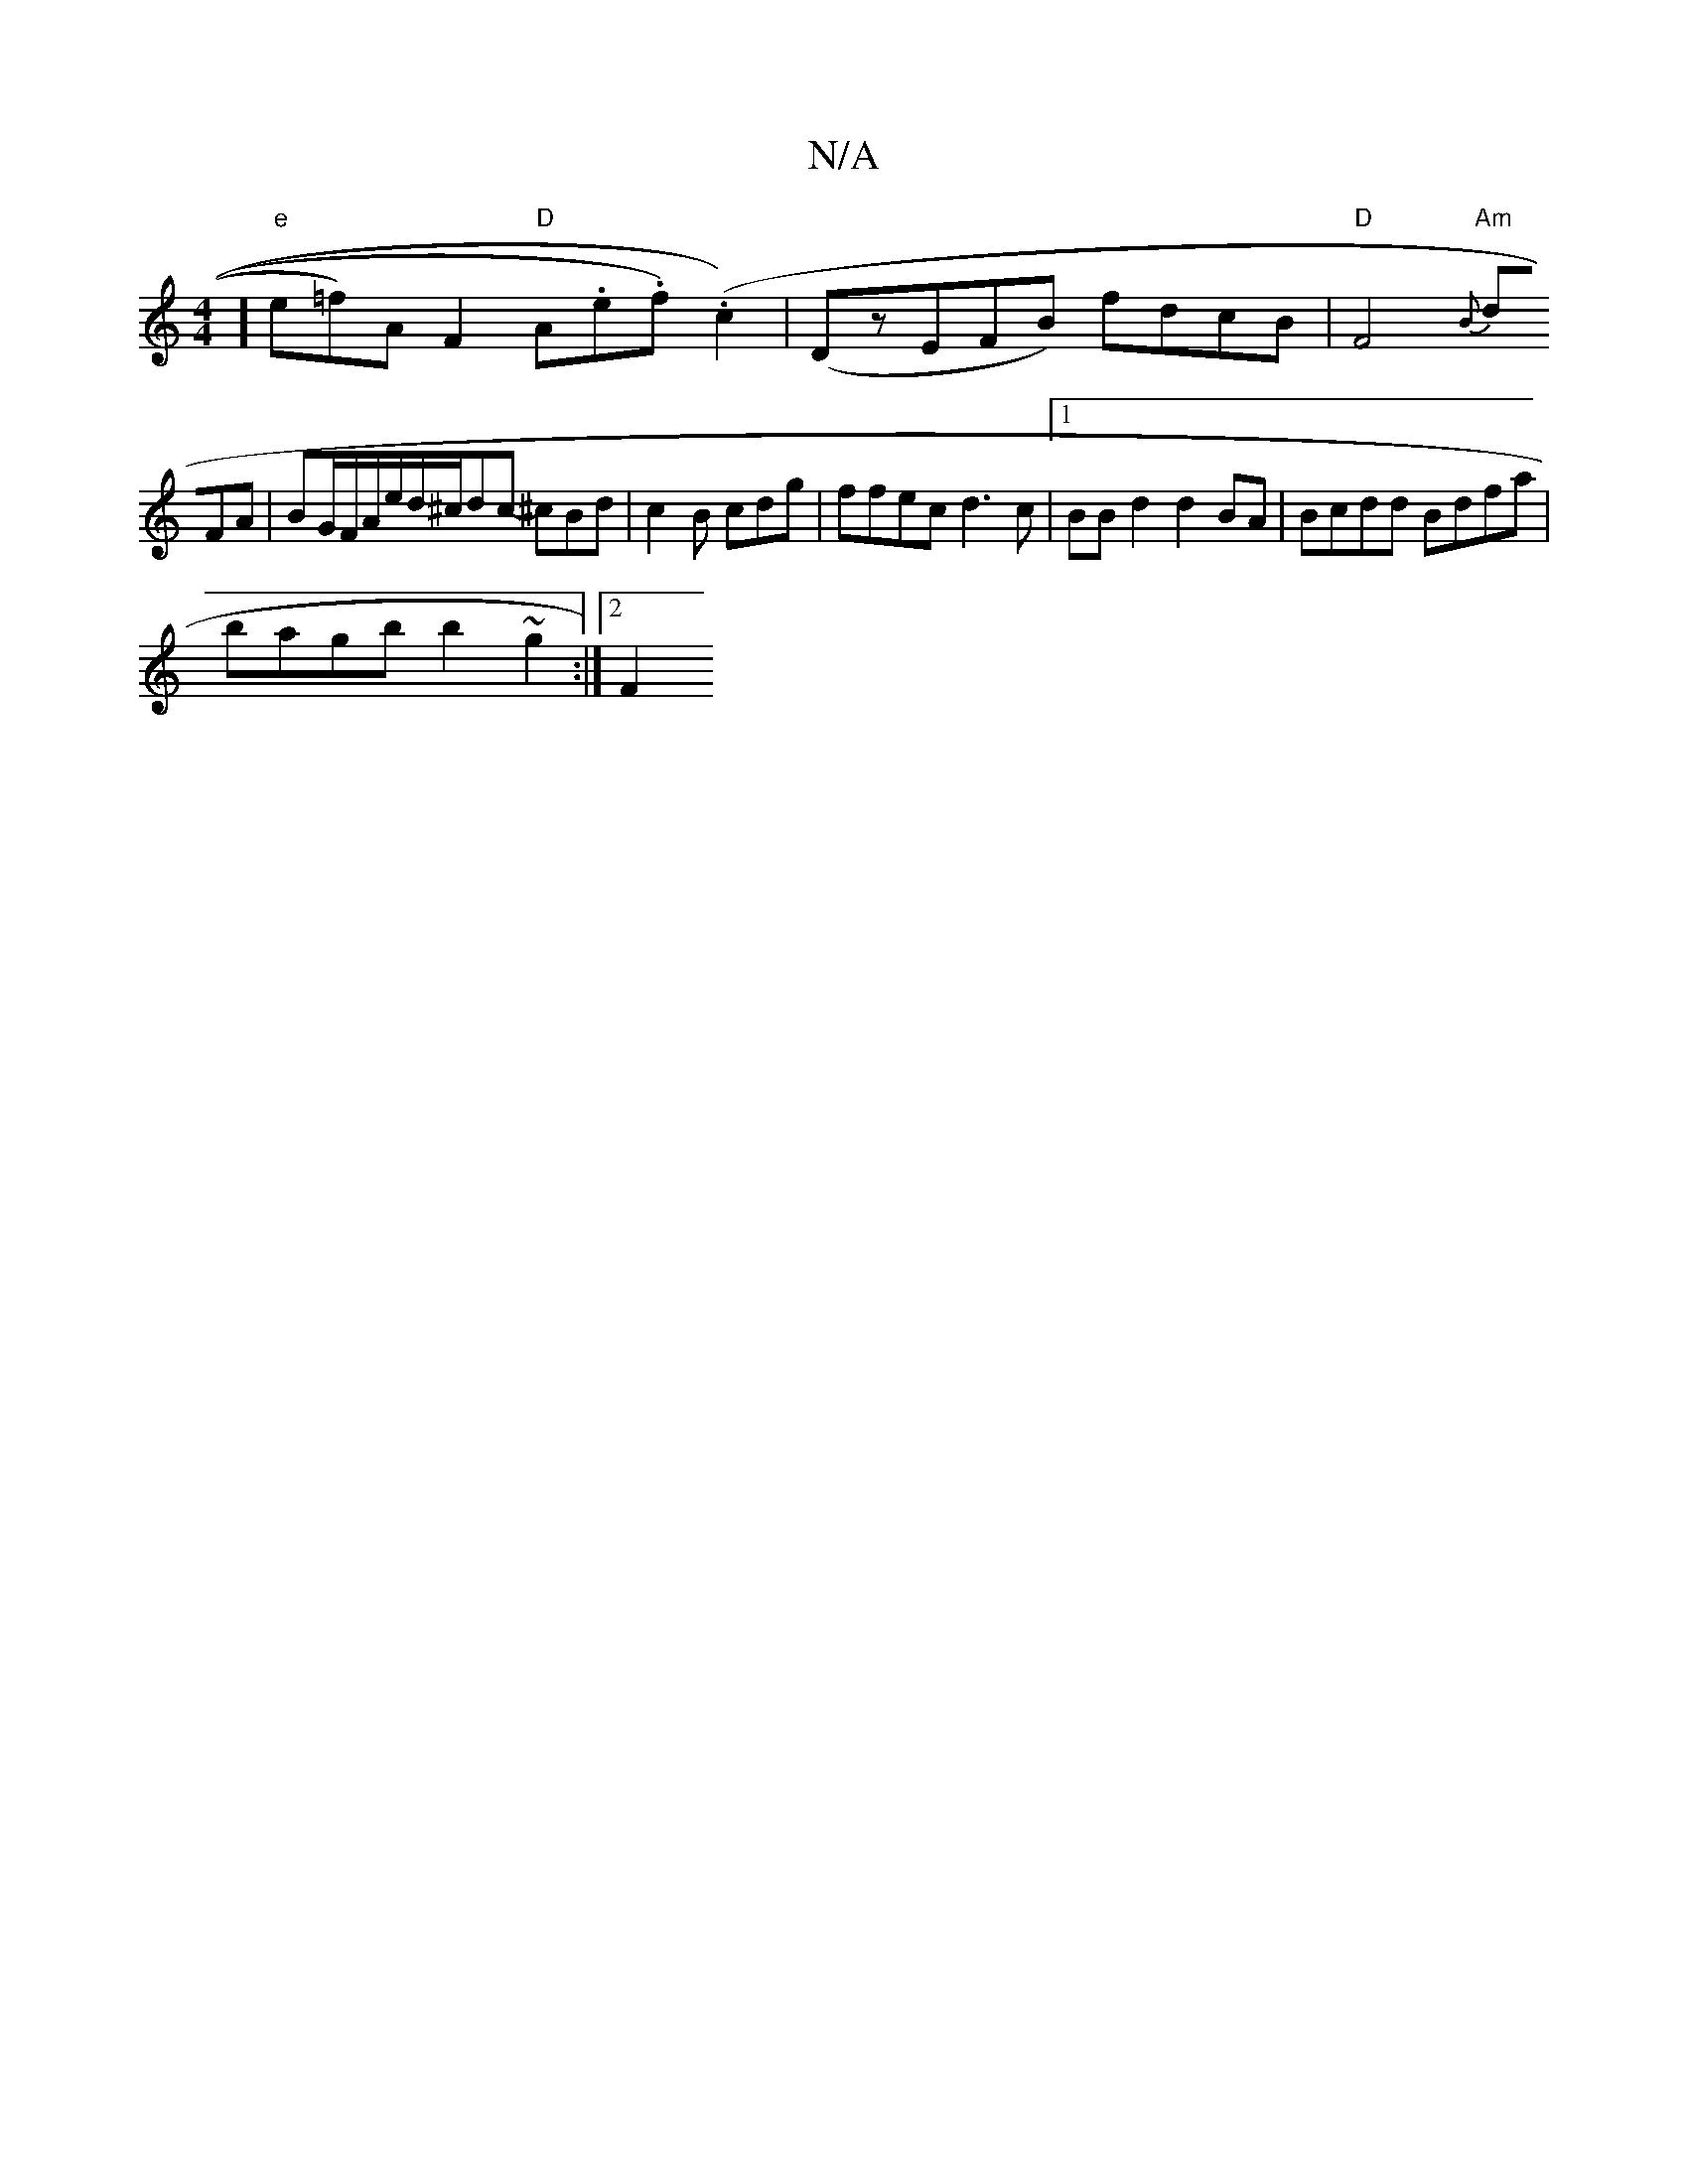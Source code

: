 X:1
T:N/A
M:4/4
R:N/A
K:Cmajor
]#"e"e=f)AF2 "D"A.e.f.)r(c2) |(DzEFB) fdcB|"D"F4"Am"{B}+D"A2>B,"D"A"f"G/2B/2)cB c>ed | BFD G2D:|2 "Am"g<B2d2]|
dFA|BG/F/A/e/d/^c/dc- ^cBd|c2B cdg|ffec d3c|1 BB d2 d2 BA | Bcdd Bdfa |
bagb b2 ~g2:|2 F2